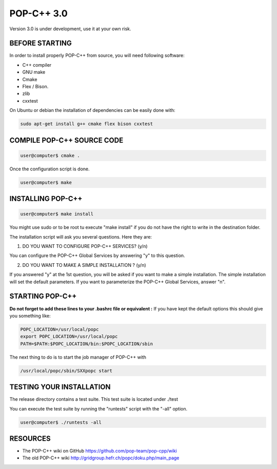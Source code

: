 POP-C++ 3.0
===========

Version 3.0 is under development, use it at your own risk.

BEFORE STARTING
---------------

In order to install properly POP-C++ from source, you will need following software:

* C++ compiler
* GNU make
* Cmake
* Flex / Bison.
* zlib
* cxxtest

On Ubuntu or debian the installation of dependencies can be easily done with:

.. code::

  sudo apt-get install g++ cmake flex bison cxxtest

COMPILE POP-C++ SOURCE CODE
---------------------------

.. code::

  user@computer$ cmake .

Once the configuration script is done.

.. code::

  user@computer$ make

INSTALLING POP-C++
------------------

.. code::

  user@computer$ make install

You might use sudo or to be root tu execute "make install" if you do not have the right to write in the destination folder.

The installation script will ask you several questions. Here they are:

1. DO YOU WANT TO CONFIGURE POP-C++ SERVICES? (y/n)

You can configure the POP-C++ Global Services by answering "y" to this question.

2. DO YOU WANT TO MAKE A SIMPLE INSTALLATION ? (y/n)

If you answered "y" at the 1st question, you will be asked if you want to make a simple installation. The simple installation will set the default parameters. If you want to parameterize the POP-C++ Global Services, answer "n".

STARTING POP-C++
----------------

**Do not forget to add these lines to your .bashrc file or equivalent :**
If you have kept the default options this should give you something like:

.. code::

  POPC_LOCATION=/usr/local/popc
  export POPC_LOCATION=/usr/local/popc
  PATH=$PATH:$POPC_LOCATION/bin:$POPC_LOCATION/sbin

The next thing to do is to start the job manager of POP-C++ with

.. code::

  /usr/local/popc/sbin/SXXpopc start

TESTING YOUR INSTALLATION
-------------------------

The release directory contains a test suite. This test suite is located under ./test

You can execute the test suite by running the "runtests" script with the "-all" option.

.. code::

  user@computer$ ./runtests -all

RESOURCES
---------
* The POP-C++ wiki on GitHub `<https://github.com/pop-team/pop-cpp/wiki>`_
* The old POP-C++ wiki `<http://gridgroup.hefr.ch/popc/doku.php/main_page>`_
